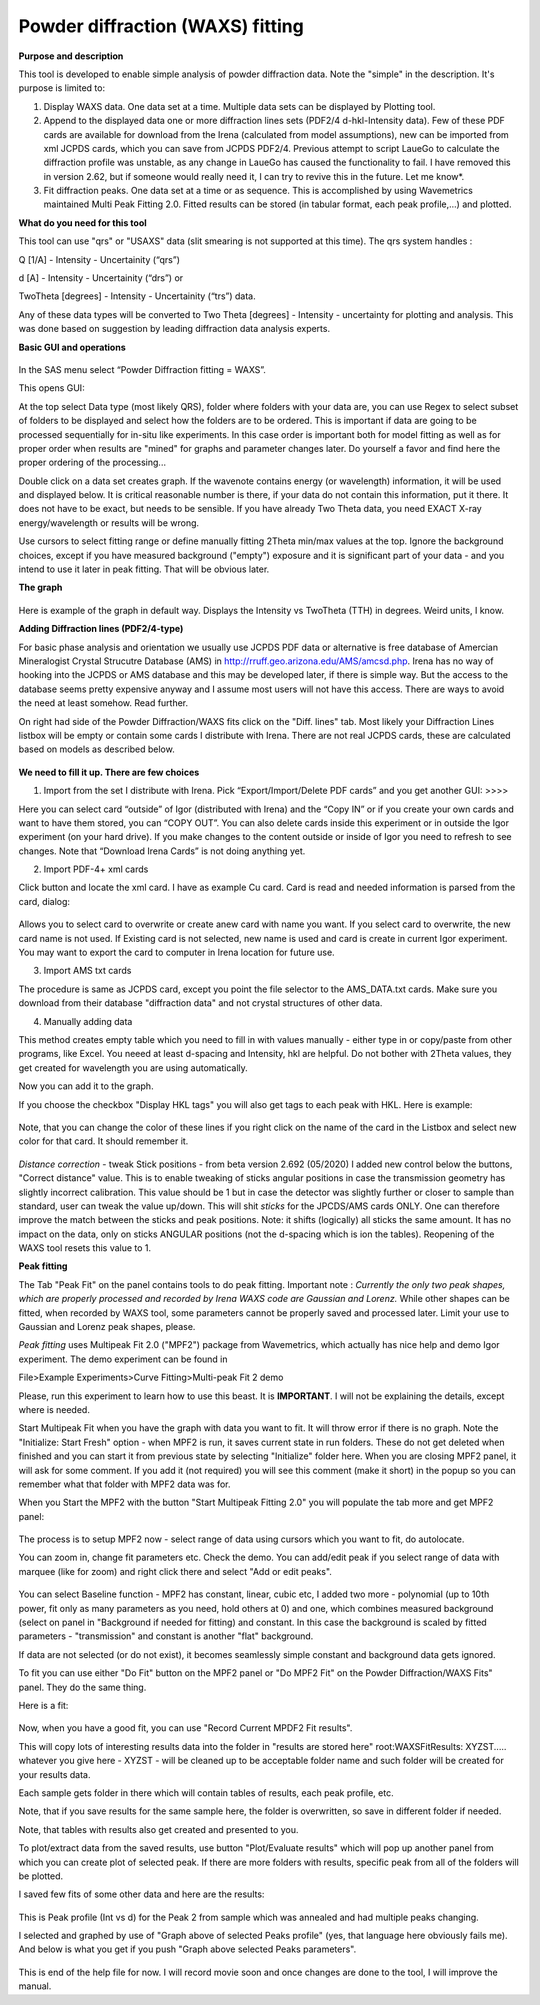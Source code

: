 .. _model.waxs:

.. index::
   WAXS
   Powder diffraction

Powder diffraction (WAXS) fitting
=================================

**Purpose and description**

This tool is developed to enable simple analysis of powder diffraction data. Note the "simple" in the description. It's purpose is limited to:

#. Display WAXS data. One data set at a time. Multiple data sets can be displayed by Plotting tool.

#. Append to the displayed data one or more diffraction lines sets (PDF2/4 d-hkl-Intensity data). Few of these PDF cards are available for download from the Irena (calculated from model assumptions), new can be imported from xml JCPDS cards, which you can save from JCPDS PDF2/4. Previous attempt to script LaueGo to calculate the diffraction profile was unstable, as any change in LaueGo has caused the functionality to fail. I have removed this in version 2.62, but if someone would really need it, I can try to revive this in the future. Let me know*.

#. Fit diffraction peaks. One data set at a time or as sequence. This is accomplished by using Wavemetrics maintained Multi Peak Fitting 2.0. Fitted results can be stored (in tabular format, each peak profile,...) and plotted.

**What do you need for this tool**

This tool can use "qrs" or "USAXS" data (slit smearing is not supported at this time). The qrs system handles :

Q [1/A] - Intensity - Uncertainity (“qrs”)

d [A] - Intensity - Uncertainity (“drs”) or

TwoTheta [degrees] - Intensity - Uncertainity (“trs”) data.

Any of these data types will be converted to Two Theta [degrees] - Intensity - uncertainty for plotting and analysis. This was done based on suggestion by leading diffraction data analysis experts.

**Basic GUI and operations**

.. Figure:: media/WAXS1.png
      :align: center
      :width: 420px

In the SAS menu select “Powder Diffraction fitting = WAXS”.

This opens GUI:

At the top select Data type (most likely QRS), folder where folders with your data are, you can use Regex to select subset of folders to be displayed and select how the folders are to be ordered. This is important if data are going to be processed sequentially for in-situ like experiments. In this case order is important both for model fitting as well as for proper order when results are "mined" for graphs and parameter changes later. Do yourself a favor and find here the proper ordering of the processing...

Double click on a data set creates graph. If the wavenote contains energy (or wavelength) information, it will be used and displayed below. It is critical reasonable number is there, if your data do not contain this information, put it there. It does not have to be exact, but needs to be sensible. If you have already Two Theta data, you need EXACT X-ray energy/wavelength or results will be wrong.

Use cursors to select fitting range or define manually fitting 2Theta min/max values at the top. Ignore the background choices, except if you have measured background ("empty") exposure and it is significant part of your data - and you intend to use it later in peak fitting. That will be obvious later.

**The graph**

.. Figure:: media/WAXS2.png
      :align: center
      :width: 100%


Here is example of the graph in default way. Displays the Intensity vs TwoTheta (TTH) in degrees. Weird units, I know.

**Adding Diffraction lines (PDF2/4-type)**

For basic phase analysis and orientation we usually use JCPDS PDF data or alternative is free database of Amercian Mineralogist Crystal Strucutre Database (AMS) in http://rruff.geo.arizona.edu/AMS/amcsd.php. Irena has no way of hooking into the JCPDS or AMS database and this may be developed later, if there is simple way. But the access to the database seems pretty expensive anyway and I assume most users will not have this access. There are ways to avoid the need at least somehow. Read further.


On right had side of the Powder Diffraction/WAXS fits click on the "Diff. lines" tab. Most likely your Diffraction Lines listbox will be empty or contain some cards I distribute with Irena. There are not real JCPDS cards, these are calculated based on models as described below.


.. Figure:: media/WAXS3.png
      :width: 48%
.. Figure:: media/WAXS4.png
      :width: 48%

**We need to fill it up. There are few choices**

1.  Import from the set I distribute with Irena. Pick “Export/Import/Delete PDF cards” and you get another GUI: >>>>

Here you can select card “outside” of Igor (distributed with Irena) and the “Copy IN” or if you create your own cards and want to have them stored, you can “COPY OUT”. You can also delete cards inside this experiment or in outside the Igor experiment (on your hard drive). If you make changes to the content outside or inside of Igor you need to refresh to see changes. Note that “Download Irena Cards” is not doing anything yet.

2. Import PDF-4+ xml cards

Click button and locate the xml card. I have as example Cu card. Card is read and needed information is parsed from the card, dialog:

.. Figure:: media/WAXS5.png
      :align: center
      :width: 300px


Allows you to select card to overwrite or create anew card with name you want. If you select card to overwrite, the new card name is not used. If Existing card is not selected, new name is used and card is create in current Igor experiment. You may want to export the card to computer in Irena location for future use.

3. Import AMS txt cards

The procedure is same as JCPDS card, except you point the file selector to the AMS_DATA.txt cards. Make sure you download from their database "diffraction data" and not crystal structures of other data.

4. Manually adding data

This method creates empty table which you need to fill in with values manually - either type in or copy/paste from other programs, like Excel. You neeed at least d-spacing and Intensity, hkl are helpful. Do not bother with 2Theta values, they get created for wavelength you are using automatically.

Now you can add it to the graph.

If you choose the checkbox "Display HKL tags" you will also get tags to each peak with HKL. Here is example:

.. Figure:: media/WAXS6.png
      :align: center
      :width: 100%


Note, that you can change the color of these lines if you right click on the name of the card in the Listbox and select new color for that card. It should remember it.

.. Figure:: media/WAXS7.jpg
      :align: center
      :width: 280px

*Distance correction* - tweak Stick positions - from beta version 2.692 (05/2020) I added new control below the buttons, "Correct distance" value. This is to enable tweaking of sticks angular positions in case the transmission geometry has slightly incorrect calibration. This value should be 1 but in case the detector was slightly further or closer to sample than standard, user can tweak the value up/down. This will shit *sticks* for the JPCDS/AMS cards ONLY. One can therefore improve the match between the sticks and peak positions. Note: it shifts (logically) all sticks the same amount. It has no impact on the data, only on sticks ANGULAR positions (not the d-spacing which is ion the tables). Reopening of the WAXS tool resets this value to 1.


**Peak fitting**

The Tab "Peak Fit" on the panel contains tools to do peak fitting. Important note : *Currently the only two peak shapes, which are properly processed and recorded by Irena WAXS code are Gaussian and Lorenz.* While other shapes can be fitted, when recorded by WAXS tool, some parameters cannot be properly saved and processed later. Limit your use to Gaussian and Lorenz peak shapes, please.

*Peak fitting* uses Multipeak Fit 2.0 ("MPF2") package from Wavemetrics, which actually has nice help and demo Igor experiment. The demo experiment can be found in

File>Example Experiments>Curve Fitting>Multi-peak Fit 2 demo

Please, run this experiment to learn how to use this beast. It is **IMPORTANT**. I will not be explaining the details, except where is needed.

Start Multipeak Fit when you have the graph with data you want to fit. It will throw error if there is no graph. Note the "Initialize: Start Fresh" option - when MPF2 is run, it saves current state in run folders. These do not get deleted when finished and you can start it from previous state by selecting "Initialize" folder here. When you are closing MPF2 panel, it will ask for some comment. If you add it (not required) you will see this comment (make it short) in the popup so you can remember what that folder with MPF2 data was for.

When you Start the MPF2 with the button "Start Multipeak Fitting 2.0" you will populate the tab more and get MPF2 panel:

.. Figure:: media/WAXS8.png
      :align: center
      :width: 100%


The process is to setup MPF2 now - select range of data using cursors which you want to fit, do autolocate.

You can zoom in, change fit parameters etc. Check the demo. You can add/edit peak if you select range of data with marquee (like for zoom) and right click there and select "Add or edit peaks".

.. Figure:: media/WAXS9.png
      :width: 48%
.. Figure:: media/WAXS10.png
      :width: 48%


You can select Baseline function - MPF2 has constant, linear, cubic etc, I added two more - polynomial (up to 10th power, fit only as many parameters as you need, hold others at 0) and one, which combines measured background (select on panel in "Background if needed for fitting) and constant. In this case the background is scaled by fitted parameters - "transmission" and constant is another "flat" background.

If data are not selected (or do not exist), it becomes seamlessly simple constant and background data gets ignored.

To fit you can use either "Do Fit" button on the MPF2 panel or "Do MPF2 Fit" on the Powder Diffraction/WAXS Fits" panel. They do the same thing.

Here is a fit:

.. Figure:: media/WAXS11.png
      :align: center
      :width: 100%


Now, when you have a good fit, you can use "Record Current MPDF2 Fit results".

This will copy lots of interesting results data into the folder in "results are stored here" root\:WAXSFitResults\: XYZST..... whatever you give here - XYZST - will be cleaned up to be acceptable folder name and such folder will be created for your results data.

Each sample gets folder in there which will contain tables of results, each peak profile, etc.

Note, that if you save results for the same sample here, the folder is overwritten, so save in different folder if needed.

Note, that tables with results also get created and presented to you.

To plot/extract data from the saved results, use button "Plot/Evaluate results" which will pop up another panel from which you can create plot of selected peak. If there are more folders with results, specific peak from all of the folders will be plotted.

I saved few fits of some other data and here are the results:

.. Figure:: media/WAXS12.png
      :align: center
      :width: 100%


This is Peak profile (Int vs d) for the Peak 2 from sample which was annealed and had multiple peaks changing.

I selected and graphed by use of "Graph above of selected Peaks profile" (yes, that language here obviously fails me). And below is what you get if you push "Graph above selected Peaks parameters".

.. Figure:: media/WAXS13.png
      :align: center
      :width: 480px


This is end of the help file for now. I will record movie soon and once changes are done to the tool, I will improve the manual.
